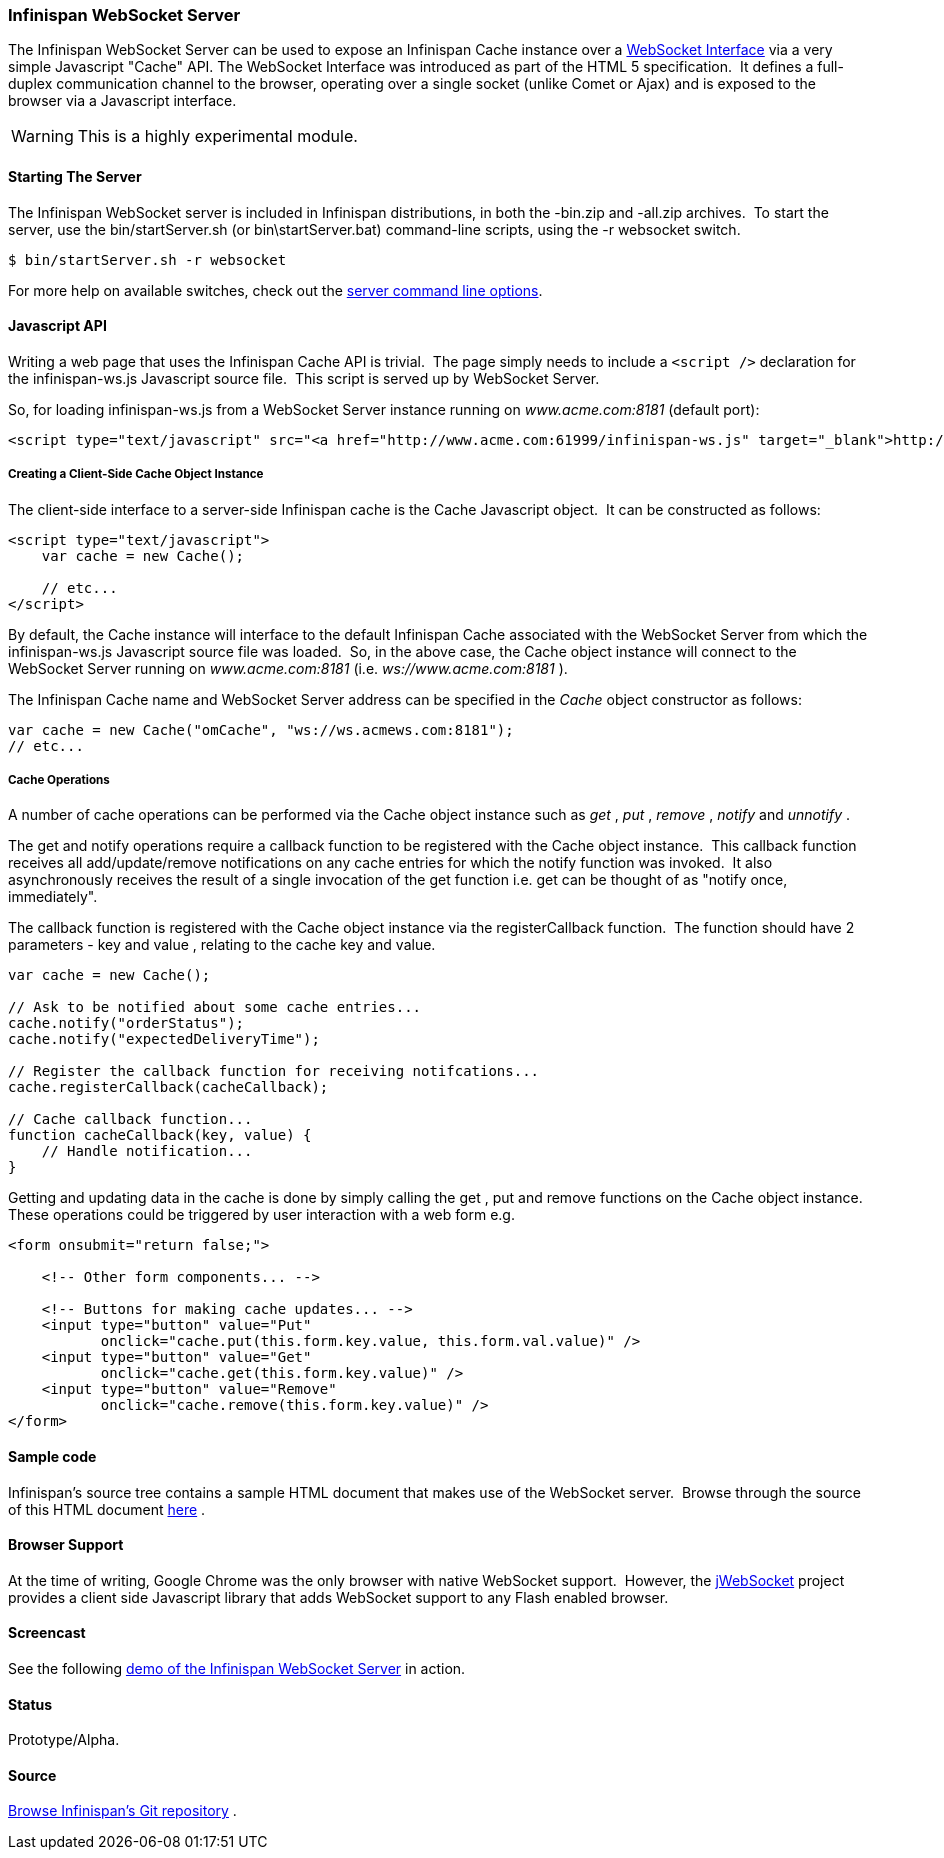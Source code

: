 ===  Infinispan WebSocket Server
The Infinispan WebSocket Server can be used to expose an Infinispan Cache instance over a link:$$http://dev.w3.org/html5/websockets/$$[WebSocket Interface] via a very simple Javascript "Cache" API.  The WebSocket Interface was introduced as part of the HTML 5 specification.  It defines a full-duplex communication channel to the browser, operating over a single socket (unlike Comet or Ajax) and is exposed to the browser via a Javascript interface. 

WARNING: This is a highly experimental module.

==== Starting The Server
The Infinispan WebSocket server is included in Infinispan distributions, in both the -bin.zip and -all.zip archives.  To start the server, use the bin/startServer.sh (or bin\startServer.bat) command-line scripts, using the -r websocket switch. 

 $ bin/startServer.sh -r websocket

For more help on available switches, check out the <<_server_command_line_options, server command line options>>. 

==== Javascript API
Writing a web page that uses the Infinispan Cache API is trivial.  The page simply needs to include a `<script />` declaration for the infinispan-ws.js Javascript source file.  This script is served up by WebSocket Server. 

So, for loading infinispan-ws.js from a WebSocket Server instance running on _www.acme.com:8181_ (default port): 

[source,xml]
----
<script type="text/javascript" src="<a href="http://www.acme.com:61999/infinispan-ws.js" target="_blank">http://www.acme.com:8181/infinispan-ws.js</a>" />
----

===== Creating a Client-Side Cache Object Instance
The client-side interface to a server-side Infinispan cache is the Cache Javascript object.  It can be constructed as follows: 

[source,javascript]
----
<script type="text/javascript">
    var cache = new Cache();
    
    // etc...
</script>
----

By default, the Cache instance will interface to the default Infinispan Cache associated with the WebSocket Server from which the infinispan-ws.js Javascript source file was loaded.  So, in the above case, the Cache object instance will connect to the WebSocket Server running on _www.acme.com:8181_ (i.e. _ws://www.acme.com:8181_ ). 

The Infinispan Cache name and WebSocket Server address can be specified in the _Cache_  object constructor as follows:

[source,javascript]
----
var cache = new Cache("omCache", "ws://ws.acmews.com:8181");
// etc...
----

===== Cache Operations

A number of cache operations can be performed via the Cache object instance such as _get_ , _put_ , _remove_ , _notify_ and _unnotify_ . 

The get and notify operations require a callback function to be registered with the Cache object instance.  This callback function receives all add/update/remove notifications on any cache entries for which the notify function was invoked.  It also asynchronously receives the result of a single invocation of the get function i.e. get can be thought of as "notify once, immediately". 

The callback function is registered with the Cache object instance via the registerCallback function.  The function should have 2 parameters - key and value , relating to the cache key and value. 

[source,javascript]
----
var cache = new Cache();

// Ask to be notified about some cache entries...
cache.notify("orderStatus");
cache.notify("expectedDeliveryTime");

// Register the callback function for receiving notifcations...
cache.registerCallback(cacheCallback);

// Cache callback function...
function cacheCallback(key, value) {
    // Handle notification...
}

----

Getting and updating data in the cache is done by simply calling the get , put and remove functions on the Cache object instance.  These operations could be triggered by user interaction with a web form e.g. 

[source,html]
----
<form onsubmit="return false;">

    <!-- Other form components... -->

    <!-- Buttons for making cache updates... -->
    <input type="button" value="Put" 
           onclick="cache.put(this.form.key.value, this.form.val.value)" />
    <input type="button" value="Get" 
           onclick="cache.get(this.form.key.value)" />
    <input type="button" value="Remove" 
           onclick="cache.remove(this.form.key.value)" />
</form>

----

==== Sample code
Infinispan's source tree contains a sample HTML document that makes use of the WebSocket server.  Browse through the source of this HTML document link:$$http://fisheye.jboss.org/browse/Infinispan/trunk/server/websocket/src/main/distribution/sample-websocket-client.html$$[here] . 

==== Browser Support
At the time of writing, Google Chrome was the only browser with native WebSocket support.  However, the link:$$http://jwebsocket.org/$$[jWebSocket] project provides a client side Javascript library that adds WebSocket support to any Flash enabled browser. 

==== Screencast
See the following link:$$http://www.screencast.com/t/ZGEzNDJlY$$[demo of the Infinispan WebSocket Server] in action. 

==== Status

Prototype/Alpha.

==== Source
link:$$https://github.com/infinispan/infinispan/tree/master/server/websocket$$[Browse Infinispan's Git repository] . 

